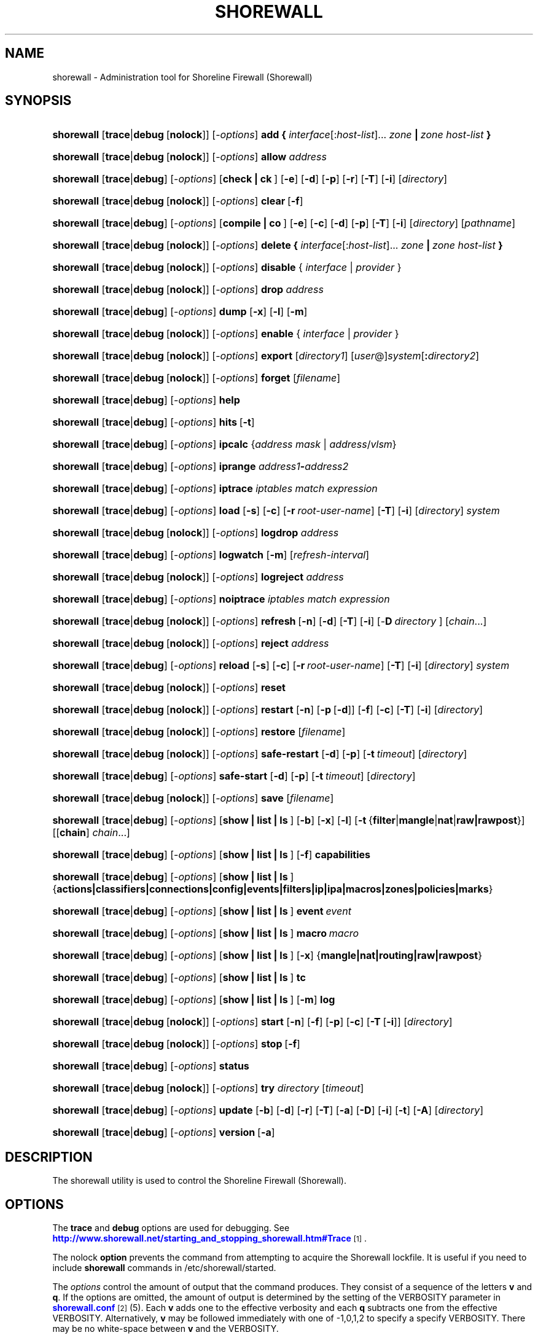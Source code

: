 '\" t
.\"     Title: shorewall
.\"    Author: [FIXME: author] [see http://docbook.sf.net/el/author]
.\" Generator: DocBook XSL Stylesheets v1.76.1 <http://docbook.sf.net/>
.\"      Date: 06/20/2014
.\"    Manual: Administrative Commands
.\"    Source: Administrative Commands
.\"  Language: English
.\"
.TH "SHOREWALL" "8" "06/20/2014" "Administrative Commands" "Administrative Commands"
.\" -----------------------------------------------------------------
.\" * Define some portability stuff
.\" -----------------------------------------------------------------
.\" ~~~~~~~~~~~~~~~~~~~~~~~~~~~~~~~~~~~~~~~~~~~~~~~~~~~~~~~~~~~~~~~~~
.\" http://bugs.debian.org/507673
.\" http://lists.gnu.org/archive/html/groff/2009-02/msg00013.html
.\" ~~~~~~~~~~~~~~~~~~~~~~~~~~~~~~~~~~~~~~~~~~~~~~~~~~~~~~~~~~~~~~~~~
.ie \n(.g .ds Aq \(aq
.el       .ds Aq '
.\" -----------------------------------------------------------------
.\" * set default formatting
.\" -----------------------------------------------------------------
.\" disable hyphenation
.nh
.\" disable justification (adjust text to left margin only)
.ad l
.\" -----------------------------------------------------------------
.\" * MAIN CONTENT STARTS HERE *
.\" -----------------------------------------------------------------
.SH "NAME"
shorewall \- Administration tool for Shoreline Firewall (Shorewall)
.SH "SYNOPSIS"
.HP \w'\fBshorewall\fR\ 'u
\fBshorewall\fR [\fBtrace\fR|\fBdebug\fR\ [\fBnolock\fR]] [\-\fIoptions\fR] \fBadd\ {\fR \fIinterface\fR[:\fIhost\-list\fR]... \fIzone\fR\fB\ |\fR\fI\ zone\ host\-list\fR\fB\ }\fR
.HP \w'\fBshorewall\fR\ 'u
\fBshorewall\fR [\fBtrace\fR|\fBdebug\fR\ [\fBnolock\fR]] [\-\fIoptions\fR] \fBallow\fR \fIaddress\fR
.HP \w'\fBshorewall\fR\ 'u
\fBshorewall\fR [\fBtrace\fR|\fBdebug\fR] [\-\fIoptions\fR] [\fBcheck\ |\ ck\ \fR]  [\fB\-e\fR] [\fB\-d\fR] [\fB\-p\fR] [\fB\-r\fR] [\fB\-T\fR] [\fB\-i\fR] [\fIdirectory\fR]
.HP \w'\fBshorewall\fR\ 'u
\fBshorewall\fR [\fBtrace\fR|\fBdebug\fR\ [\fBnolock\fR]] [\-\fIoptions\fR] \fBclear\fR\ [\fB\-f\fR] 
.HP \w'\fBshorewall\fR\ 'u
\fBshorewall\fR [\fBtrace\fR|\fBdebug\fR] [\-\fIoptions\fR] [\fBcompile\ |\ co\ \fR]  [\fB\-e\fR] [\fB\-c\fR] [\fB\-d\fR] [\fB\-p\fR] [\fB\-T\fR] [\fB\-i\fR] [\fIdirectory\fR] [\fIpathname\fR]
.HP \w'\fBshorewall\fR\ 'u
\fBshorewall\fR [\fBtrace\fR|\fBdebug\fR\ [\fBnolock\fR]] [\-\fIoptions\fR] \fBdelete\ {\fR \fIinterface\fR[:\fIhost\-list\fR]... \fIzone\fR\fB\ |\fR\fI\ zone\ host\-list\fR\fB\ }\fR
.HP \w'\fBshorewall\fR\ 'u
\fBshorewall\fR [\fBtrace\fR|\fBdebug\fR\ [\fBnolock\fR]] [\-\fIoptions\fR] \fBdisable\fR {\ \fIinterface\fR\ |\ \fIprovider\fR\ }
.HP \w'\fBshorewall\fR\ 'u
\fBshorewall\fR [\fBtrace\fR|\fBdebug\fR\ [\fBnolock\fR]] [\-\fIoptions\fR] \fBdrop\fR \fIaddress\fR
.HP \w'\fBshorewall\fR\ 'u
\fBshorewall\fR [\fBtrace\fR|\fBdebug\fR] [\-\fIoptions\fR] \fBdump\fR [\fB\-x\fR] [\fB\-l\fR] [\fB\-m\fR]
.HP \w'\fBshorewall\fR\ 'u
\fBshorewall\fR [\fBtrace\fR|\fBdebug\fR\ [\fBnolock\fR]] [\-\fIoptions\fR] \fBenable\fR {\ \fIinterface\fR\ |\ \fIprovider\fR\ }
.HP \w'\fBshorewall\fR\ 'u
\fBshorewall\fR [\fBtrace\fR|\fBdebug\fR\ [\fBnolock\fR]] [\-\fIoptions\fR] \fBexport\fR [\fIdirectory1\fR] [\fIuser\fR@]\fIsystem\fR[\fB:\fR\fIdirectory2\fR]
.HP \w'\fBshorewall\fR\ 'u
\fBshorewall\fR [\fBtrace\fR|\fBdebug\fR\ [\fBnolock\fR]] [\-\fIoptions\fR] \fBforget\fR [\fIfilename\fR]
.HP \w'\fBshorewall\fR\ 'u
\fBshorewall\fR [\fBtrace\fR|\fBdebug\fR] [\-\fIoptions\fR] \fBhelp\fR
.HP \w'\fBshorewall\fR\ 'u
\fBshorewall\fR [\fBtrace\fR|\fBdebug\fR] [\-\fIoptions\fR] \fBhits\fR\ [\fB\-t\fR] 
.HP \w'\fBshorewall\fR\ 'u
\fBshorewall\fR [\fBtrace\fR|\fBdebug\fR] [\-\fIoptions\fR] \fBipcalc\fR {\fIaddress\fR\ \fImask\fR | \fIaddress\fR/\fIvlsm\fR}
.HP \w'\fBshorewall\fR\ 'u
\fBshorewall\fR [\fBtrace\fR|\fBdebug\fR] [\-\fIoptions\fR] \fBiprange\fR \fIaddress1\fR\fB\-\fR\fIaddress2\fR
.HP \w'\fBshorewall\fR\ 'u
\fBshorewall\fR [\fBtrace\fR|\fBdebug\fR] [\-\fIoptions\fR] \fBiptrace\fR \fIiptables\ match\ expression\fR
.HP \w'\fBshorewall\fR\ 'u
\fBshorewall\fR [\fBtrace\fR|\fBdebug\fR] [\-\fIoptions\fR] \fBload\fR [\fB\-s\fR] [\fB\-c\fR] [\fB\-r\fR\ \fIroot\-user\-name\fR] [\fB\-T\fR] [\fB\-i\fR] [\fIdirectory\fR] \fIsystem\fR
.HP \w'\fBshorewall\fR\ 'u
\fBshorewall\fR [\fBtrace\fR|\fBdebug\fR\ [\fBnolock\fR]] [\-\fIoptions\fR] \fBlogdrop\fR \fIaddress\fR
.HP \w'\fBshorewall\fR\ 'u
\fBshorewall\fR [\fBtrace\fR|\fBdebug\fR] [\-\fIoptions\fR] \fBlogwatch\fR [\fB\-m\fR] [\fIrefresh\-interval\fR]
.HP \w'\fBshorewall\fR\ 'u
\fBshorewall\fR [\fBtrace\fR|\fBdebug\fR\ [\fBnolock\fR]] [\-\fIoptions\fR] \fBlogreject\fR \fIaddress\fR
.HP \w'\fBshorewall\fR\ 'u
\fBshorewall\fR [\fBtrace\fR|\fBdebug\fR] [\-\fIoptions\fR] \fBnoiptrace\fR \fIiptables\ match\ expression\fR
.HP \w'\fBshorewall\fR\ 'u
\fBshorewall\fR [\fBtrace\fR|\fBdebug\fR\ [\fBnolock\fR]] [\-\fIoptions\fR] \fBrefresh\fR\ [\fB\-n\fR]\ [\fB\-d\fR]\ [\fB\-T\fR]\ [\fB\-i\fR]\ [\-\fBD\fR\ \fIdirectory\fR\ ]\ [\fIchain\fR...] 
.HP \w'\fBshorewall\fR\ 'u
\fBshorewall\fR [\fBtrace\fR|\fBdebug\fR\ [\fBnolock\fR]] [\-\fIoptions\fR] \fBreject\fR \fIaddress\fR
.HP \w'\fBshorewall\fR\ 'u
\fBshorewall\fR [\fBtrace\fR|\fBdebug\fR] [\-\fIoptions\fR] \fBreload\fR [\fB\-s\fR] [\fB\-c\fR] [\fB\-r\fR\ \fIroot\-user\-name\fR] [\fB\-T\fR] [\fB\-i\fR] [\fIdirectory\fR] \fIsystem\fR
.HP \w'\fBshorewall\fR\ 'u
\fBshorewall\fR [\fBtrace\fR|\fBdebug\fR\ [\fBnolock\fR]] [\-\fIoptions\fR] \fBreset\fR
.HP \w'\fBshorewall\fR\ 'u
\fBshorewall\fR [\fBtrace\fR|\fBdebug\fR\ [\fBnolock\fR]] [\-\fIoptions\fR] \fBrestart\fR [\fB\-n\fR] [\fB\-p\fR\ [\fB\-d\fR]] [\fB\-f\fR] [\fB\-c\fR] [\fB\-T\fR] [\fB\-i\fR] [\fIdirectory\fR]
.HP \w'\fBshorewall\fR\ 'u
\fBshorewall\fR [\fBtrace\fR|\fBdebug\fR\ [\fBnolock\fR]] [\-\fIoptions\fR] \fBrestore\fR [\fIfilename\fR]
.HP \w'\fBshorewall\fR\ 'u
\fBshorewall\fR [\fBtrace\fR|\fBdebug\fR\ [\fBnolock\fR]] [\-\fIoptions\fR] \fBsafe\-restart\fR [\fB\-d\fR] [\fB\-p\fR] [\fB\-t\fR\ \fItimeout\fR] [\fIdirectory\fR]
.HP \w'\fBshorewall\fR\ 'u
\fBshorewall\fR [\fBtrace\fR|\fBdebug\fR] [\-\fIoptions\fR] \fBsafe\-start\fR [\fB\-d\fR] [\fB\-p\fR] [\fB\-t\fR\ \fItimeout\fR] [\fIdirectory\fR]
.HP \w'\fBshorewall\fR\ 'u
\fBshorewall\fR [\fBtrace\fR|\fBdebug\fR\ [\fBnolock\fR]] [\-\fIoptions\fR] \fBsave\fR [\fIfilename\fR]
.HP \w'\fBshorewall\fR\ 'u
\fBshorewall\fR [\fBtrace\fR|\fBdebug\fR] [\-\fIoptions\fR] [\fBshow\ |\ list\ |\ ls\ \fR] [\fB\-b\fR] [\fB\-x\fR] [\fB\-l\fR] [\fB\-t\fR\ {\fBfilter\fR|\fBmangle\fR|\fBnat\fR|\fBraw|rawpost\fR}] [[\fBchain\fR]\ \fIchain\fR...]
.HP \w'\fBshorewall\fR\ 'u
\fBshorewall\fR [\fBtrace\fR|\fBdebug\fR] [\-\fIoptions\fR] [\fBshow\ |\ list\ |\ ls\ \fR] [\fB\-f\fR] \fBcapabilities\fR
.HP \w'\fBshorewall\fR\ 'u
\fBshorewall\fR [\fBtrace\fR|\fBdebug\fR] [\-\fIoptions\fR] [\fBshow\ |\ list\ |\ ls\ \fR] {\fBactions|classifiers|connections|config|events|filters|ip|ipa|macros|zones|policies|marks\fR}
.HP \w'\fBshorewall\fR\ 'u
\fBshorewall\fR [\fBtrace\fR|\fBdebug\fR] [\-\fIoptions\fR] [\fBshow\ |\ list\ |\ ls\ \fR] \fBevent\fR\ \fIevent\fR 
.HP \w'\fBshorewall\fR\ 'u
\fBshorewall\fR [\fBtrace\fR|\fBdebug\fR] [\-\fIoptions\fR] [\fBshow\ |\ list\ |\ ls\ \fR] \fBmacro\fR\ \fImacro\fR 
.HP \w'\fBshorewall\fR\ 'u
\fBshorewall\fR [\fBtrace\fR|\fBdebug\fR] [\-\fIoptions\fR] [\fBshow\ |\ list\ |\ ls\ \fR] [\fB\-x\fR] {\fBmangle|nat|routing|raw|rawpost\fR}
.HP \w'\fBshorewall\fR\ 'u
\fBshorewall\fR [\fBtrace\fR|\fBdebug\fR] [\-\fIoptions\fR] [\fBshow\ |\ list\ |\ ls\ \fR] \fBtc\fR
.HP \w'\fBshorewall\fR\ 'u
\fBshorewall\fR [\fBtrace\fR|\fBdebug\fR] [\-\fIoptions\fR] [\fBshow\ |\ list\ |\ ls\ \fR] [\fB\-m\fR] \fBlog\fR
.HP \w'\fBshorewall\fR\ 'u
\fBshorewall\fR [\fBtrace\fR|\fBdebug\fR\ [\fBnolock\fR]] [\-\fIoptions\fR] \fBstart\fR [\fB\-n\fR] [\fB\-f\fR] [\fB\-p\fR] [\fB\-c\fR] [\fB\-T\fR\ [\fB\-i\fR]] [\fIdirectory\fR]
.HP \w'\fBshorewall\fR\ 'u
\fBshorewall\fR [\fBtrace\fR|\fBdebug\fR\ [\fBnolock\fR]] [\-\fIoptions\fR] \fBstop\fR\ [\fB\-f\fR] 
.HP \w'\fBshorewall\fR\ 'u
\fBshorewall\fR [\fBtrace\fR|\fBdebug\fR] [\-\fIoptions\fR] \fBstatus\fR
.HP \w'\fBshorewall\fR\ 'u
\fBshorewall\fR [\fBtrace\fR|\fBdebug\fR\ [\fBnolock\fR]] [\-\fIoptions\fR] \fBtry\fR \fIdirectory\fR [\fItimeout\fR]
.HP \w'\fBshorewall\fR\ 'u
\fBshorewall\fR [\fBtrace\fR|\fBdebug\fR] [\-\fIoptions\fR] \fBupdate\fR [\fB\-b\fR] [\fB\-d\fR] [\fB\-r\fR] [\fB\-T\fR] [\fB\-a\fR] [\fB\-D\fR] [\fB\-i\fR] [\fB\-t\fR] [\fB\-A\fR] [\fIdirectory\fR]
.HP \w'\fBshorewall\fR\ 'u
\fBshorewall\fR [\fBtrace\fR|\fBdebug\fR] [\-\fIoptions\fR] \fBversion\fR\ [\fB\-a\fR] 
.SH "DESCRIPTION"
.PP
The shorewall utility is used to control the Shoreline Firewall (Shorewall)\&.
.SH "OPTIONS"
.PP
The
\fBtrace\fR
and
\fBdebug\fR
options are used for debugging\&. See
\m[blue]\fBhttp://www\&.shorewall\&.net/starting_and_stopping_shorewall\&.htm#Trace\fR\m[]\&\s-2\u[1]\d\s+2\&.
.PP
The nolock
\fBoption\fR
prevents the command from attempting to acquire the Shorewall lockfile\&. It is useful if you need to include
\fBshorewall\fR
commands in
/etc/shorewall/started\&.
.PP
The
\fIoptions\fR
control the amount of output that the command produces\&. They consist of a sequence of the letters
\fBv\fR
and
\fBq\fR\&. If the options are omitted, the amount of output is determined by the setting of the VERBOSITY parameter in
\m[blue]\fBshorewall\&.conf\fR\m[]\&\s-2\u[2]\d\s+2(5)\&. Each
\fBv\fR
adds one to the effective verbosity and each
\fBq\fR
subtracts one from the effective VERBOSITY\&. Alternatively,
\fBv\fR
may be followed immediately with one of \-1,0,1,2 to specify a specify VERBOSITY\&. There may be no white\-space between
\fBv\fR
and the VERBOSITY\&.
.PP
The
\fIoptions\fR
may also include the letter
\fBt\fR
which causes all progress messages to be timestamped\&.
.SH "COMMANDS"
.PP
The available commands are listed below\&.
.PP
\fBadd\fR
.RS 4
Adds a list of hosts or subnets to a dynamic zone usually used with VPN\*(Aqs\&.
.sp
The
\fIinterface\fR
argument names an interface defined in the
\m[blue]\fBshorewall\-interfaces\fR\m[]\&\s-2\u[3]\d\s+2(5) file\&. A
\fIhost\-list\fR
is comma\-separated list whose elements are host or network addresses\&..if n \{\
.sp
.\}
.RS 4
.it 1 an-trap
.nr an-no-space-flag 1
.nr an-break-flag 1
.br
.ps +1
\fBCaution\fR
.ps -1
.br
The
\fBadd\fR
command is not very robust\&. If there are errors in the
\fIhost\-list\fR, you may see a large number of error messages yet a subsequent
\fBshorewall show zones\fR
command will indicate that all hosts were added\&. If this happens, replace
\fBadd\fR
by
\fBdelete\fR
and run the same command again\&. Then enter the correct command\&.
.sp .5v
.RE
.sp
Beginning with Shorewall 4\&.5\&.9, the
\fBdynamic_shared\fR
zone option (\m[blue]\fBshorewall\-zones\fR\m[]\&\s-2\u[4]\d\s+2(5)) allows a single ipset to handle entries for multiple interfaces\&. When that option is specified for a zone, the
\fBadd\fR
command has the alternative syntax in which the
\fIzone\fR
name precedes the
\fIhost\-list\fR\&.
.RE
.PP
\fBallow\fR
.RS 4
Re\-enables receipt of packets from hosts previously blacklisted by a
\fBdrop\fR,
\fBlogdrop\fR,
\fBreject\fR, or
\fBlogreject\fR
command\&.
.RE
.PP
\fBcheck\fR
.RS 4
Compiles the configuration in the specified
\fIdirectory\fR
and discards the compiled output script\&. If no
\fIdirectory\fR
is given, then /etc/shorewall is assumed\&.
.sp
The
\fB\-e\fR
option causes the compiler to look for a file named capabilities\&. This file is produced using the command
\fBshorewall\-lite show \-f capabilities > capabilities\fR
on a system with Shorewall Lite installed\&.
.sp
The
\fB\-d\fR
option causes the compiler to be run under control of the Perl debugger\&.
.sp
The
\fB\-p\fR
option causes the compiler to be profiled via the Perl
\fB\-wd:DProf\fR
command\-line option\&.
.sp
The
\fB\-r\fR
option was added in Shorewall 4\&.5\&.2 and causes the compiler to print the generated ruleset to standard out\&.
.sp
The
\fB\-T\fR
option was added in Shorewall 4\&.4\&.20 and causes a Perl stack trace to be included with each compiler\-generated error and warning message\&.
.sp
The \-i option was added in Shorewall 4\&.6\&.0 and causes a warning message to be issued if the line current line contains alternative input specifications following a semicolon (";")\&. Such lines will be handled incorrectly if INLINE_MATCHES is set to Yes in
\m[blue]\fBshorewall\&.conf\fR\m[]\&\s-2\u[2]\d\s+2(5)\&.
.RE
.PP
\fBclear\fR
.RS 4
Clear will remove all rules and chains installed by Shorewall\&. The firewall is then wide open and unprotected\&. Existing connections are untouched\&. Clear is often used to see if the firewall is causing connection problems\&.
.sp
If
\fB\-f\fR
is given, the command will be processed by the compiled script that executed the last successful
\fBstart\fR,
\fBrestart\fR
or
\fBrefresh\fR
command if that script exists\&.
.RE
.PP
\fBcompile\fR
.RS 4
Compiles the current configuration into the executable file
\fIpathname\fR\&. If a
\fIdirectory\fR
is supplied, Shorewall will look in that directory first for configuration files\&. If the
\fIpathname\fR
is omitted, the file
firewall
in the VARDIR (normally
/var/lib/shorewall/) is assumed\&. A
\fIpathname\fR
of \*(Aq\-\*(Aq causes the compiler to send the generated script to it\*(Aqs standard output file\&. Note that \*(Aq\-v\-1\*(Aq is usually specified in this case (e\&.g\&.,
\fBshorewall \-v\-1 compile \-\- \-\fR) to suppress the \*(AqCompiling\&.\&.\&.\*(Aq message normally generated by
/sbin/shorewall\&.
.sp
When \-e is specified, the compilation is being performed on a system other than where the compiled script will run\&. This option disables certain configuration options that require the script to be compiled where it is to be run\&. The use of \-e requires the presence of a configuration file named
capabilities
which may be produced using the command
\fBshorewall\-lite show \-f capabilities > capabilities\fR
on a system with Shorewall Lite installed
.sp
The
\fB\-c\fR
option was added in Shorewall 4\&.5\&.17 and causes conditional compilation of a script\&. The script specified by
\fIpathname\fR
(or implied if
\fBpathname\fR
is omitted) is compiled if it doesn\*(Aqt exist or if there is any file in the
\fIdirectory\fR
or in a directory on the CONFIG_PATH that has a modification time later than the file to be compiled\&. When no compilation is needed, a message is issued and an exit status of zero is returned\&.
.sp
The
\fB\-d\fR
option causes the compiler to be run under control of the Perl debugger\&.
.sp
The
\fB\-p\fR
option causes the compiler to be profiled via the Perl
\fB\-wd:DProf\fR
command\-line option\&.
.sp
The
\fB\-T\fR
option was added in Shorewall 4\&.4\&.20 and causes a Perl stack trace to be included with each compiler\-generated error and warning message\&.
.sp
The \-i option was added in Shorewall 4\&.6\&.0 and causes a warning message to be issued if the line current line contains alternative input specifications following a semicolon (";")\&. Such lines will be handled incorrectly if INLINE_MATCHES is set to Yes in
\m[blue]\fBshorewall\&.conf\fR\m[]\&\s-2\u[2]\d\s+2(5)\&.
.RE
.PP
\fBdelete\fR
.RS 4
The delete command reverses the effect of an earlier
\fBadd\fR
command\&.
.sp
The
\fIinterface\fR
argument names an interface defined in the
\m[blue]\fBshorewall\-interfaces\fR\m[]\&\s-2\u[3]\d\s+2(5) file\&. A
\fIhost\-list\fR
is comma\-separated list whose elements are a host or network address\&.
.sp
Beginning with Shorewall 4\&.5\&.9, the
\fBdynamic_shared\fR
zone option (\m[blue]\fBshorewall\-zones\fR\m[]\&\s-2\u[4]\d\s+2(5)) allows a single ipset to handle entries for multiple interfaces\&. When that option is specified for a zone, the
\fBdelete\fR
command has the alternative syntax in which the
\fIzone\fR
name precedes the
\fIhost\-list\fR\&.
.RE
.PP
\fBdisable\fR
.RS 4
Added in Shorewall 4\&.4\&.26\&. Disables the optional provider associated with the specified
\fIinterface\fR
or
\fIprovider\fR\&. Where more than one provider share a single network interface, a
\fIprovider\fR
name must be given\&.
.sp
Beginning with Shorewall 4\&.5\&.10, this command may be used with any optional network interface\&.
\fIinterface\fR
may be either the logical or physical name of the interface\&. The command removes any routes added from
\m[blue]\fBshorewall\-routes\fR\m[]\&\s-2\u[5]\d\s+2(5) and any traffic shaping configuration for the interface\&.
.RE
.PP
\fBdrop\fR
.RS 4
Causes traffic from the listed
\fIaddress\fRes to be silently dropped\&.
.RE
.PP
\fBdump\fR
.RS 4
Produces a verbose report about the firewall configuration for the purpose of problem analysis\&.
.sp
The
\fB\-x\fR
option causes actual packet and byte counts to be displayed\&. Without that option, these counts are abbreviated\&. The
\fB\-m\fR
option causes any MAC addresses included in Shorewall log messages to be displayed\&.
.sp
The
\fB\-l\fR
option causes the rule number for each Netfilter rule to be displayed\&.
.RE
.PP
\fBenable\fR
.RS 4
Added in Shorewall 4\&.4\&.26\&. Enables the optional provider associated with the specified
\fIinterface\fR
or
\fIprovider\fR\&. Where more than one provider share a single network interface, a
\fIprovider\fR
name must be given\&.
.sp
Beginning with Shorewall 4\&.5\&.10, this command may be used with any optional network interface\&.
\fIinterface\fR
may be either the logical or physical name of the interface\&. The command sets
/proc
entries for the interface, adds any route specified in
\m[blue]\fBshorewall\-routes\fR\m[]\&\s-2\u[5]\d\s+2(5) and installs the interface\*(Aqs traffic shaping configuration, if any\&.
.RE
.PP
\fBexport\fR
.RS 4
If
\fIdirectory1\fR
is omitted, the current working directory is assumed\&.
.sp
Allows a non\-root user to compile a shorewall script and stage it on a system (provided that the user has access to the system via ssh)\&. The command is equivalent to:
.sp
.if n \{\
.RS 4
.\}
.nf
    \fB/sbin/shorewall compile \-e\fR \fIdirectory1\fR \fIdirectory1\fR\fB/firewall &&\e\fR
    \fBscp\fR directory1\fB/firewall\fR \fIdirectory1\fR\fB/firewall\&.conf\fR [\fIuser\fR@]\fBsystem\fR:[\fIdirectory2\fR]
.fi
.if n \{\
.RE
.\}
.sp
In other words, the configuration in the specified (or defaulted) directory is compiled to a file called firewall in that directory\&. If compilation succeeds, then firewall and firewall\&.conf are copied to
\fIsystem\fR
using scp\&.
.RE
.PP
\fBforget\fR
.RS 4
Deletes /var/lib/shorewall/\fIfilename\fR
and /var/lib/shorewall/save\&. If no
\fIfilename\fR
is given then the file specified by RESTOREFILE in
\m[blue]\fBshorewall\&.conf\fR\m[]\&\s-2\u[2]\d\s+2(5) is assumed\&.
.RE
.PP
\fBhelp\fR
.RS 4
Displays a syntax summary\&.
.RE
.PP
\fBhits\fR
.RS 4
Generates several reports from Shorewall log messages in the current log file\&. If the
\fB\-t\fR
option is included, the reports are restricted to log messages generated today\&.
.RE
.PP
\fBipcalc\fR
.RS 4
Ipcalc displays the network address, broadcast address, network in CIDR notation and netmask corresponding to the input[s]\&.
.RE
.PP
\fBiprange\fR
.RS 4
Iprange decomposes the specified range of IP addresses into the equivalent list of network/host addresses\&.
.RE
.PP
\fBiptrace\fR
.RS 4
This is a low\-level debugging command that causes iptables TRACE log records to be created\&. See iptables(8) for details\&.
.sp
The
\fIiptables match expression\fR
must be one or more matches that may appear in both the raw table OUTPUT and raw table PREROUTING chains\&.
.sp
The trace records are written to the kernel\*(Aqs log buffer with facility = kernel and priority = warning, and they are routed from there by your logging daemon (syslogd, rsyslog, syslog\-ng, \&.\&.\&.) \-\- Shorewall has no control over where the messages go; consult your logging daemon\*(Aqs documentation\&.
.RE
.PP
\fBload\fR
.RS 4
If
\fIdirectory\fR
is omitted, the current working directory is assumed\&. Allows a non\-root user to compile a shorewall script and install it on a system (provided that the user has root access to the system via ssh)\&. The command is equivalent to:
.sp
.if n \{\
.RS 4
.\}
.nf
    \fB/sbin/shorewall compile \-e\fR \fI\fIdirectory\fR\fR \fIdirectory\fR\fB/firewall &&\e\fR
    \fBscp\fR \fIdirectory\fR\fB/firewall\fR \fIdirectory\fR\fB/firewall\&.conf\fR \fBroot@\fR\fIsystem\fR\fB:/var/lib/shorewall\-lite/ &&\e\fR
    \fBssh root@\fR\fIsystem\fR \fB\*(Aq/sbin/shorewall\-lite start\*(Aq\fR
.fi
.if n \{\
.RE
.\}
.sp
In other words, the configuration in the specified (or defaulted) directory is compiled to a file called firewall in that directory\&. If compilation succeeds, then firewall is copied to
\fIsystem\fR
using scp\&. If the copy succeeds, Shorewall Lite on
\fIsystem\fR
is started via ssh\&.
.sp
If
\fB\-s\fR
is specified and the
\fBstart\fR
command succeeds, then the remote Shorewall\-lite configuration is saved by executing
\fBshorewall\-lite save\fR
via ssh\&.
.sp
if
\fB\-c\fR
is included, the command
\fBshorewall\-lite show capabilities \-f > /var/lib/shorewall\-lite/capabilities\fR
is executed via ssh then the generated file is copied to
\fIdirectory\fR
using scp\&. This step is performed before the configuration is compiled\&.
.sp
If
\fB\-r\fR
is included, it specifies that the root user on
\fIsystem\fR
is named
\fIroot\-user\-name\fR
rather than "root"\&.
.sp
The
\fB\-T\fR
option was added in Shorewall 4\&.5\&.3 and causes a Perl stack trace to be included with each compiler\-generated error and warning message\&.
.sp
The \-i option was added in Shorewall 4\&.6\&.0 and causes a warning message to be issued if the line current line contains alternative input specifications following a semicolon (";")\&. Such lines will be handled incorrectly if INLINE_MATCHES is set to Yes in
\m[blue]\fBshorewall\&.conf\fR\m[]\&\s-2\u[2]\d\s+2(5)\&.
.RE
.PP
\fBlogdrop\fR
.RS 4
Causes traffic from the listed
\fIaddress\fRes to be logged then discarded\&. Logging occurs at the log level specified by the BLACKLIST_LOGLEVEL setting in
\m[blue]\fBshorewall\&.conf\fR\m[]\&\s-2\u[2]\d\s+2
(5)\&.
.RE
.PP
\fBlogwatch\fR
.RS 4
Monitors the log file specified by the LOGFILE option in
\m[blue]\fBshorewall\&.conf\fR\m[]\&\s-2\u[2]\d\s+2(5) and produces an audible alarm when new Shorewall messages are logged\&. The
\fB\-m\fR
option causes the MAC address of each packet source to be displayed if that information is available\&. The
\fIrefresh\-interval\fR
specifies the time in seconds between screen refreshes\&. You can enter a negative number by preceding the number with "\-\-" (e\&.g\&.,
\fBshorewall logwatch \-\- \-30\fR)\&. In this case, when a packet count changes, you will be prompted to hit any key to resume screen refreshes\&.
.RE
.PP
\fBlogreject\fR
.RS 4
Causes traffic from the listed
\fIaddress\fRes to be logged then rejected\&. Logging occurs at the log level specified by the BLACKLIST_LOGLEVEL setting in
\m[blue]\fBshorewall\&.conf\fR\m[]\&\s-2\u[2]\d\s+2
(5)\&.
.RE
.PP
\fBnoiptrace\fR
.RS 4
This is a low\-level debugging command that cancels a trace started by a preceding
\fBiptrace\fR
command\&.
.sp
The
\fIiptables match expression\fR
must be one given in the
\fBiptrace\fR
command being canceled\&.
.RE
.PP
\fBrefresh\fR
.RS 4
All steps performed by
\fBrestart\fR
are performed by
\fBrefresh\fR
with the exception that
\fBrefresh\fR
only recreates the chains specified in the command while
\fBrestart\fR
recreates the entire Netfilter ruleset\&. If no
\fIchain\fR
is given, the static blacklisting chain
\fBblacklst\fR
is assumed\&.
.sp
The listed chains are assumed to be in the filter table\&. You can refresh chains in other tables by prefixing the chain name with the table name followed by ":" (e\&.g\&., nat:net_dnat)\&. Chain names which follow are assumed to be in that table until the end of the list or until an entry in the list names another table\&. Built\-in chains such as FORWARD may not be refreshed\&.
.sp
The
\fB\-n\fR
option was added in Shorewall 4\&.5\&.3 causes Shorewall to avoid updating the routing table(s)\&.
.sp
The
\fB\-d \fRoption was added in Shorewall 4\&.5\&.3 causes the compiler to run under the Perl debugger\&.
.sp
The
\fB\-T\fR
option was added in Shorewall 4\&.5\&.3 and causes a Perl stack trace to be included with each compiler\-generated error and warning message\&.
.sp
The \-i option was added in Shorewall 4\&.6\&.0 and causes a warning message to be issued if the line current line contains alternative input specifications following a semicolon (";")\&. Such lines will be handled incorrectly if INLINE_MATCHES is set to Yes in
\m[blue]\fBshorewall\&.conf\fR\m[]\&\s-2\u[2]\d\s+2(5)\&.
.sp
The \-\fBD\fR
option was added in Shorewall 4\&.5\&.3 and causes Shorewall to look in the given
\fIdirectory\fR
first for configuration files\&.
.sp
Example:
.sp
.if n \{\
.RS 4
.\}
.nf
\fBshorewall refresh net2fw nat:net_dnat\fR #Refresh the \*(Aqnet2loc\*(Aq chain in the filter table and the \*(Aqnet_dnat\*(Aq chain in the nat table
.fi
.if n \{\
.RE
.\}
.sp
The
\fBrefresh\fR
command has slightly different behavior\&. When no chain name is given to the
\fBrefresh\fR
command, the mangle table is refreshed along with the blacklist chain (if any)\&. This allows you to modify
/etc/shorewall/tcrulesand install the changes using
\fBrefresh\fR\&.
.RE
.PP
\fBreload\fR
.RS 4
If
\fIdirectory\fR
is omitted, the current working directory is assumed\&. Allows a non\-root user to compile a shorewall script and install it on a system (provided that the user has root access to the system via ssh)\&. The command is equivalent to:
.sp
.if n \{\
.RS 4
.\}
.nf
    \fB/sbin/shorewall compile \-e\fR \fIdirectory\fR \fIdirectory\fR\fB/firewall &&\e\fR
    \fBscp\fR \fIdirectory\fR\fB/firewall\fR \fIdirectory\fR\fB/firewall\&.conf\fR \fBroot@\fR\fIsystem\fR\fB:/var/lib/shorewall\-lite/ &&\e\fR
    \fBssh root@\fR\fIsystem\fR \fB\*(Aq/sbin/shorewall\-lite restart\*(Aq\fR
.fi
.if n \{\
.RE
.\}
.sp
In other words, the configuration in the specified (or defaulted) directory is compiled to a file called firewall in that directory\&. If compilation succeeds, then firewall is copied to
\fIsystem\fR
using scp\&. If the copy succeeds, Shorewall Lite on
\fIsystem\fR
is restarted via ssh\&.
.sp
If
\fB\-s\fR
is specified and the
\fBrestart\fR
command succeeds, then the remote Shorewall\-lite configuration is saved by executing
\fBshorewall\-lite save\fR
via ssh\&.
.sp
if
\fB\-c\fR
is included, the command
\fBshorewall\-lite show capabilities \-f > /var/lib/shorewall\-lite/capabilities\fR
is executed via ssh then the generated file is copied to
\fIdirectory\fR
using scp\&. This step is performed before the configuration is compiled\&.
.sp
If
\fB\-r\fR
is included, it specifies that the root user on
\fIsystem\fR
is named
\fIroot\-user\-name\fR
rather than "root"\&.
.sp
The
\fB\-T\fR
option was added in Shorewall 4\&.5\&.3 and causes a Perl stack trace to be included with each compiler\-generated error and warning message\&.
.sp
The \-i option was added in Shorewall 4\&.6\&.0 and causes a warning message to be issued if the line current line contains alternative input specifications following a semicolon (";")\&. Such lines will be handled incorrectly if INLINE_MATCHES is set to Yes in
\m[blue]\fBshorewall\&.conf\fR\m[]\&\s-2\u[2]\d\s+2(5)\&.
.RE
.PP
\fBreset\fR
.RS 4
All the packet and byte counters in the firewall are reset\&.
.RE
.PP
\fBrestart\fR
.RS 4
Restart is similar to
\fBshorewall start\fR
except that it assumes that the firewall is already started\&. Existing connections are maintained\&. If a
\fIdirectory\fR
is included in the command, Shorewall will look in that
\fIdirectory\fR
first for configuration files\&.
.sp
The
\fB\-n\fR
option causes Shorewall to avoid updating the routing table(s)\&.
.sp
The
\fB\-p\fR
option causes the connection tracking table to be flushed; the
\fBconntrack\fR
utility must be installed to use this option\&.
.sp
The
\fB\-d \fRoption causes the compiler to run under the Perl debugger\&.
.sp
The
\fB\-f\fR
option suppresses the compilation step and simply reused the compiled script which last started/restarted Shorewall, provided that /etc/shorewall and its contents have not been modified since the last start/restart\&.
.sp
The
\fB\-c\fR
option was added in Shorewall 4\&.4\&.20 and performs the compilation step unconditionally, overriding the AUTOMAKE setting in
\m[blue]\fBshorewall\&.conf\fR\m[]\&\s-2\u[2]\d\s+2(5)\&. When both
\fB\-f\fR
and
\fB\-c\fRare present, the result is determined by the option that appears last\&.
.sp
The
\fB\-T\fR
option was added in Shorewall 4\&.5\&.3 and causes a Perl stack trace to be included with each compiler\-generated error and warning message\&.
.sp
The \-i option was added in Shorewall 4\&.6\&.0 and causes a warning message to be issued if the line current line contains alternative input specifications following a semicolon (";")\&. Such lines will be handled incorrectly if INLINE_MATCHES is set to Yes in
\m[blue]\fBshorewall\&.conf\fR\m[]\&\s-2\u[2]\d\s+2(5)\&.
.RE
.PP
\fBrestore\fR
.RS 4
Restore Shorewall to a state saved using the
\fBshorewall save\fR
command\&. Existing connections are maintained\&. The
\fIfilename\fR
names a restore file in /var/lib/shorewall created using
\fBshorewall save\fR; if no
\fIfilename\fR
is given then Shorewall will be restored from the file specified by the RESTOREFILE option in
\m[blue]\fBshorewall\&.conf\fR\m[]\&\s-2\u[2]\d\s+2(5)\&.
.RE
.PP
\fBsafe\-restart\fR
.RS 4
Only allowed if Shorewall is running\&. The current configuration is saved in /var/lib/shorewall/safe\-restart (see the save command below) then a
\fBshorewall restart\fR
is done\&. You will then be prompted asking if you want to accept the new configuration or not\&. If you answer "n" or if you fail to answer within 60 seconds (such as when your new configuration has disabled communication with your terminal), the configuration is restored from the saved configuration\&. If a directory is given, then Shorewall will look in that directory first when opening configuration files\&.
.sp
Beginning with Shorewall 4\&.5\&.0, you may specify a different
\fItimeout\fR
value using the
\fB\-t\fR
option\&. The numeric
\fItimeout\fR
may optionally be followed by an
\fBs\fR,
\fBm\fR
or
\fBh\fR
suffix (e\&.g\&., 5m) to specify seconds, minutes or hours respectively\&. If the suffix is omitted, seconds is assumed\&.
.RE
.PP
\fBsafe\-start\fR
.RS 4
Shorewall is started normally\&. You will then be prompted asking if everything went all right\&. If you answer "n" or if you fail to answer within 60 seconds (such as when your new configuration has disabled communication with your terminal), a shorewall clear is performed for you\&. If a directory is given, then Shorewall will look in that directory first when opening configuration files\&.
.sp
Beginning with Shorewall 4\&.5\&.0, you may specify a different
\fItimeout\fR
value using the
\fB\-t\fR
option\&. The numeric
\fItimeout\fR
may optionally be followed by an
\fBs\fR,
\fBm\fR
or
\fBh\fR
suffix (e\&.g\&., 5m) to specify seconds, minutes or hours respectively\&. If the suffix is omitted, seconds is assumed\&.
.RE
.PP
\fBsave\fR
.RS 4
The dynamic blacklist is stored in /var/lib/shorewall/save\&. The state of the firewall is stored in /var/lib/shorewall/\fIfilename\fR
for use by the
\fBshorewall restore\fR
and
\fBshorewall \-f start\fR
commands\&. If
\fIfilename\fR
is not given then the state is saved in the file specified by the RESTOREFILE option in
\m[blue]\fBshorewall\&.conf\fR\m[]\&\s-2\u[2]\d\s+2(5)\&.
.RE
.PP
\fBshow\fR
.RS 4
The show command can have a number of different arguments:
.PP
\fBactions\fR
.RS 4
Produces a report about the available actions (built\-in, standard and user\-defined)\&.
.RE
.PP
\fBcapabilities\fR
.RS 4
Displays your kernel/iptables capabilities\&. The
\fB\-f\fR
option causes the display to be formatted as a capabilities file for use with
\fBcompile \-e\fR\&.
.RE
.PP
[ [ \fBchain\fR ] \fIchain\fR\&.\&.\&. ]
.RS 4
The rules in each
\fIchain\fR
are displayed using the
\fBiptables \-L\fR
\fIchain\fR
\fB\-n \-v\fR
command\&. If no
\fIchain\fR
is given, all of the chains in the filter table are displayed\&. The
\fB\-x\fR
option is passed directly through to iptables and causes actual packet and byte counts to be displayed\&. Without this option, those counts are abbreviated\&. The
\fB\-t\fR
option specifies the Netfilter table to display\&. The default is
\fBfilter\fR\&.
.sp
The
\fB\-b\fR
(\*(Aqbrief\*(Aq) option causes rules which have not been used (i\&.e\&. which have zero packet and byte counts) to be omitted from the output\&. Chains with no rules displayed are also omitted from the output\&.
.sp
The
\fB\-l\fR
option causes the rule number for each Netfilter rule to be displayed\&.
.sp
If the \-\fBt\fR
option and the
\fBchain\fR
keyword are both omitted and any of the listed
\fIchain\fRs do not exist, a usage message is displayed\&.
.RE
.PP
\fBclassifiers|filters\fR
.RS 4
Displays information about the packet classifiers defined on the system as a result of traffic shaping configuration\&.
.RE
.PP
\fBconfig\fR
.RS 4
Displays distribution\-specific defaults\&.
.RE
.PP
\fBconnections\fR
.RS 4
Displays the IP connections currently being tracked by the firewall\&.
.RE
.PP
\fBevent\fR\fI event\fR
.RS 4
Added in Shorewall 4\&.5\&.19\&. Displays the named event\&.
.RE
.PP
\fBevents\fR
.RS 4
Added in Shorewall 4\&.5\&.19\&. Displays all events\&.
.RE
.PP
\fBip\fR
.RS 4
Displays the system\*(Aqs IPv4 configuration\&.
.RE
.PP
\fBipa\fR
.RS 4
Added in Shorewall 4\&.4\&.17\&. Displays the per\-IP accounting counters (\m[blue]\fBshorewall\-accounting\fR\m[]\&\s-2\u[6]\d\s+2
(5))\&.
.RE
.PP
\fBlog\fR
.RS 4
Displays the last 20 Shorewall messages from the log file specified by the LOGFILE option in
\m[blue]\fBshorewall\&.conf\fR\m[]\&\s-2\u[2]\d\s+2(5)\&. The
\fB\-m\fR
option causes the MAC address of each packet source to be displayed if that information is available\&.
.RE
.PP
\fBmacros\fR
.RS 4
Displays information about each macro defined on the firewall system\&.
.RE
.PP
\fBmacro\fR
.RS 4
Added in Shorewall 4\&.4\&.6\&. Displays the file that implements the specified
\fImacro\fR
(usually
/usr/share/shorewall/macro\&.\fImacro\fR)\&.
.RE
.PP
\fBmarks\fR
.RS 4
Added in Shorewall 4\&.4\&.26\&. Displays the various fields in packet marks giving the min and max value (in both decimal and hex) and the applicable mask (in hex)\&.
.RE
.PP
\fBnat\fR
.RS 4
Displays the Netfilter nat table using the command
\fBiptables \-t nat \-L \-n \-v\fR\&.The
\fB\-x\fR
option is passed directly through to iptables and causes actual packet and byte counts to be displayed\&. Without this option, those counts are abbreviated\&.
.RE
.PP
\fBpolicies\fR
.RS 4
Added in Shorewall 4\&.4\&.4\&. Displays the applicable policy between each pair of zones\&. Note that implicit intrazone ACCEPT policies are not displayed for zones associated with a single network where that network doesn\*(Aqt specify
\fBrouteback\fR\&.
.RE
.PP
\fBrouting\fR
.RS 4
Displays the system\*(Aqs IPv4 routing configuration\&.
.RE
.PP
\fBraw\fR
.RS 4
Displays the Netfilter raw table using the command
\fBiptables \-t raw \-L \-n \-v\fR\&.The
\fB\-x\fR
option is passed directly through to iptables and causes actual packet and byte counts to be displayed\&. Without this option, those counts are abbreviated\&.
.RE
.PP
\fBtc\fR
.RS 4
Displays information about queuing disciplines, classes and filters\&.
.RE
.PP
\fBzones\fR
.RS 4
Displays the current composition of the Shorewall zones on the system\&.
.RE
.RE
.PP
\fBstart\fR
.RS 4
Start shorewall\&. Existing connections through shorewall managed interfaces are untouched\&. New connections will be allowed only if they are allowed by the firewall rules or policies\&. If a
\fIdirectory\fR
is included in the command, Shorewall will look in that
\fIdirectory\fR
first for configuration files\&. If
\fB\-f\fR
is specified, the saved configuration specified by the RESTOREFILE option in
\m[blue]\fBshorewall\&.conf\fR\m[]\&\s-2\u[2]\d\s+2(5) will be restored if that saved configuration exists and has been modified more recently than the files in /etc/shorewall\&. When
\fB\-f\fR
is given, a
\fIdirectory\fR
may not be specified\&.
.sp
Update: In Shorewall 4\&.4\&.20, a new LEGACY_FASTSTART option was added to
\m[blue]\fBshorewall\&.conf\fR\m[]\&\s-2\u[2]\d\s+2(5)\&. When LEGACY_FASTSTART=No, the modification times of files in /etc/shorewall are compared with that of /var/lib/shorewall/firewall (the compiled script that last started/restarted the firewall)\&.
.sp
The
\fB\-n\fR
option causes Shorewall to avoid updating the routing table(s)\&.
.sp
The
\fB\-p\fR
option causes the connection tracking table to be flushed; the
\fBconntrack\fR
utility must be installed to use this option\&.
.sp
The
\fB\-c\fR
option was added in Shorewall 4\&.4\&.20 and performs the compilation step unconditionally, overriding the AUTOMAKE setting in
\m[blue]\fBshorewall\&.conf\fR\m[]\&\s-2\u[2]\d\s+2(5)\&. When both
\fB\-f\fR
and
\fB\-c\fRare present, the result is determined by the option that appears last\&.
.sp
The
\fB\-T\fR
option was added in Shorewall 4\&.5\&.3 and causes a Perl stack trace to be included with each compiler\-generated error and warning message\&.
.sp
The \-i option was added in Shorewall 4\&.6\&.0 and causes a warning message to be issued if the line current line contains alternative input specifications following a semicolon (";")\&. Such lines will be handled incorrectly if INLINE_MATCHES is set to Yes in
\m[blue]\fBshorewall\&.conf(5)\fR\m[]\&\s-2\u[2]\d\s+2\&.
.RE
.PP
\fBstop\fR
.RS 4
Stops the firewall\&. All existing connections, except those listed in
\m[blue]\fBshorewall\-routestopped\fR\m[]\&\s-2\u[7]\d\s+2(5) or permitted by the ADMINISABSENTMINDED option in
\m[blue]\fBshorewall\&.conf\fR\m[]\&\s-2\u[2]\d\s+2(5), are taken down\&. The only new traffic permitted through the firewall is from systems listed in
\m[blue]\fBshorewall\-routestopped\fR\m[]\&\s-2\u[7]\d\s+2(5) or by ADMINISABSENTMINDED\&.
.sp
If
\fB\-f\fR
is given, the command will be processed by the compiled script that executed the last successful
\fBstart\fR,
\fBrestart\fR
or
\fBrefresh\fR
command if that script exists\&.
.RE
.PP
\fBstatus\fR
.RS 4
Produces a short report about the state of the Shorewall\-configured firewall\&.
.RE
.PP
\fBtry\fR
.RS 4
If Shorewall is started then the firewall state is saved to a temporary saved configuration (/var/lib/shorewall/\&.try)\&. Next, if Shorewall is currently started then a
\fBrestart\fR
command is issued using the specified configuration
\fIdirectory\fR; otherwise, a
\fBstart\fR
command is performed using the specified configuration
\fIdirectory\fR\&. if an error occurs during the compilation phase of the
\fBrestart\fR
or
\fBstart\fR, the command terminates without changing the Shorewall state\&. If an error occurs during the
\fBrestart\fR
phase, then a
\fBshorewall restore\fR
is performed using the saved configuration\&. If an error occurs during the
\fBstart\fR
phase, then Shorewall is cleared\&. If the
\fBstart\fR/\fBrestart\fR
succeeds and a
\fItimeout\fR
is specified then a
\fBclear\fR
or
\fBrestore\fR
is performed after
\fItimeout\fR
seconds\&.
.sp
Beginning with Shorewall 4\&.5\&.0, the numeric
\fItimeout\fR
may optionally be followed by an
\fBs\fR,
\fBm\fR
or
\fBh\fR
suffix (e\&.g\&., 5m) to specify seconds, minutes or hours respectively\&. If the suffix is omitted, seconds is assumed\&.
.RE
.PP
\fBupdate\fR
.RS 4
Added in Shorewall 4\&.4\&.21 and causes the compiler to update
/etc/shorewall/shorewall\&.conf then validate the configuration\&. The update will add options not present in the old file with their default values, and will move deprecated options with non\-defaults to a deprecated options section at the bottom of the file\&. Your existing
shorewall\&.conf
file is renamed
shorewall\&.conf\&.bak\&.
.sp
The
\fB\-a\fR
option causes the updated
shorewall\&.conf
file to be annotated with documentation\&.
.sp
The
\fB\-b\fR
option was added in Shorewall 4\&.4\&.26 and causes legacy blacklisting rules (\m[blue]\fBshorewall\-blacklist\fR\m[]\&\s-2\u[8]\d\s+2
(5) ) to be converted to entries in the blrules file (\m[blue]\fBshorewall\-blrules\fR\m[]\&\s-2\u[9]\d\s+2
(5) )\&. The blacklist keyword is removed from
\m[blue]\fBshorewall\-zones\fR\m[]\&\s-2\u[4]\d\s+2
(5),
\m[blue]\fBshorewall\-interfaces\fR\m[]\&\s-2\u[3]\d\s+2
(5) and
\m[blue]\fBshorewall\-hosts\fR\m[]\&\s-2\u[10]\d\s+2
(5)\&. The unmodified files are saved with a \&.bak suffix\&.
.sp
The
\fB\-D\fR
option was added in Shorewall 4\&.5\&.11\&. When this option is specified, the compiler will walk through the directories in the CONFIG_PATH replacing FORMAT and COMMENT entries to compiler directives (e\&.g\&., ?FORMAT and ?COMMENT\&. When a file is updated, the original is saved in a \&.bak file in the same directory\&.
.sp
The \-i option was added in Shorewall 4\&.6\&.0 and causes a warning message to be issued if the line current line contains alternative input specifications following a semicolon (";")\&. Such lines will be handled incorrectly if INLINE_MATCHES is set to Yes in
\m[blue]\fBshorewall\&.conf\fR\m[]\&\s-2\u[2]\d\s+2(5)\&.
.sp
The
\fB\-t\fR
option was added in Shorewall 4\&.6\&.0\&. When specified,
\fB\-t\fR
causes
\m[blue]\fBshorewall\-tcrules(5)\fR\m[]\&\s-2\u[11]\d\s+2
to be converted to
\m[blue]\fBshorewall\-mangle(5)\fR\m[]\&\s-2\u[12]\d\s+2\&. The old file is renamed with a \&.bak suffix\&.
.if n \{\
.sp
.\}
.RS 4
.it 1 an-trap
.nr an-no-space-flag 1
.nr an-break-flag 1
.br
.ps +1
\fBImportant\fR
.ps -1
.br
There are some notable restrictions with the
\fB\-t\fR
option:
.sp
.RS 4
.ie n \{\
\h'-04' 1.\h'+01'\c
.\}
.el \{\
.sp -1
.IP "  1." 4.2
.\}
Converted rules will be appended to the existing
mangle
file; if there is no
mangle
file in the CONFIG_PATH, one will be created in
/etc/shorewall\&.
.RE
.sp
.RS 4
.ie n \{\
\h'-04' 2.\h'+01'\c
.\}
.el \{\
.sp -1
.IP "  2." 4.2
.\}
Existing comments in the
tcrules
file will not be transferred to the
mangle
file\&.
.RE
.sp
.RS 4
.ie n \{\
\h'-04' 3.\h'+01'\c
.\}
.el \{\
.sp -1
.IP "  3." 4.2
.\}
INCLUDEd files will be expanded inline in the
mangle
file\&.
.RE
.sp
.RS 4
.ie n \{\
\h'-04' 4.\h'+01'\c
.\}
.el \{\
.sp -1
.IP "  4." 4.2
.\}
Columns in the
mangle
file will be separated by a single tab character; there is no attempt made to otherwise align the columns\&.
.RE
.sp .5v
.RE
The
\fB\-A\fR
option was added in Shorewall 4\&.6\&.0 and is equivalent to specifying the
\fB\-b\fR,
\fB\-D\fR
and the
\fB\-t\fR
options\&.
.sp
For a description of the other options, see the
\fBcheck\fR
command above\&.
.RE
.PP
\fBversion\fR
.RS 4
Displays Shorewall\*(Aqs version\&. The
\fB\-a\fR
option is included for compatibility with earlier Shorewall releases and is ignored\&.
.RE
.SH "EXIT STATUS"
.PP
In general, when a command succeeds, status 0 is returned; when the command fails, a non\-zero status is returned\&.
.PP
The
\fBstatus\fR
command returns exit status as follows:
.PP
0 \- Firewall is started\&.
.PP
3 \- Firewall is stopped or cleared
.PP
4 \- Unknown state; usually means that the firewall has never been started\&.
.SH "FILES"
.PP
/etc/shorewall/
.SH "SEE ALSO"
.PP
\m[blue]\fBhttp://www\&.shorewall\&.net/starting_and_stopping_shorewall\&.htm\fR\m[]\&\s-2\u[13]\d\s+2
.PP
shorewall\-accounting(5), shorewall\-actions(5), shorewall\-blacklist(5), shorewall\-hosts(5), shorewall_interfaces(5), shorewall\-ipsets(5), shorewall\-maclist(5), shorewall\-masq(5), shorewall\-nat(5), shorewall\-netmap(5), shorewall\-params(5), shorewall\-policy(5), shorewall\-providers(5), shorewall\-proxyarp(5), shorewall\-rtrules(5), shorewall\-routestopped(5), shorewall\-rules(5), shorewall\&.conf(5), shorewall\-secmarks(5), shorewall\-tcclasses(5), shorewall\-tcdevices(5), shorewall\-tcrules(5), shorewall\-tos(5), shorewall\-tunnels(5), shorewall\-zones(5)
.SH "NOTES"
.IP " 1." 4
http://www.shorewall.net/starting_and_stopping_shorewall.htm#Trace
.RS 4
\%http://www.shorewall.net/starting_and_stopping_shorewall.htm#Trace
.RE
.IP " 2." 4
shorewall.conf
.RS 4
\%http://www.shorewall.net/manpages/shorewall.conf.html
.RE
.IP " 3." 4
shorewall-interfaces
.RS 4
\%http://www.shorewall.net/manpages/shorewall-interfaces.html
.RE
.IP " 4." 4
shorewall-zones
.RS 4
\%http://www.shorewall.net/manpages/shorewall-zones.html
.RE
.IP " 5." 4
shorewall-routes
.RS 4
\%http://www.shorewall.net/manpages/shorewall-routes.html
.RE
.IP " 6." 4
shorewall-accounting
.RS 4
\%http://www.shorewall.net/manpages/shorewall-accounting.html
.RE
.IP " 7." 4
shorewall-routestopped
.RS 4
\%http://www.shorewall.net/manpages/shorewall-routestopped.html
.RE
.IP " 8." 4
shorewall-blacklist
.RS 4
\%http://www.shorewall.net/manpages/shorewall-blacklist.html
.RE
.IP " 9." 4
shorewall-blrules
.RS 4
\%http://www.shorewall.net/manpages/shorewall-blrules.html
.RE
.IP "10." 4
shorewall-hosts
.RS 4
\%http://www.shorewall.net/manpages/shorewall-hosts.html
.RE
.IP "11." 4
shorewall-tcrules(5)
.RS 4
\%http://www.shorewall.netshorewall-tcrules.html
.RE
.IP "12." 4
shorewall-mangle(5)
.RS 4
\%http://www.shorewall.netshorewall-mangle.html
.RE
.IP "13." 4
http://www.shorewall.net/starting_and_stopping_shorewall.htm
.RS 4
\%http://www.shorewall.net/starting_and_stopping_shorewall.htm
.RE
